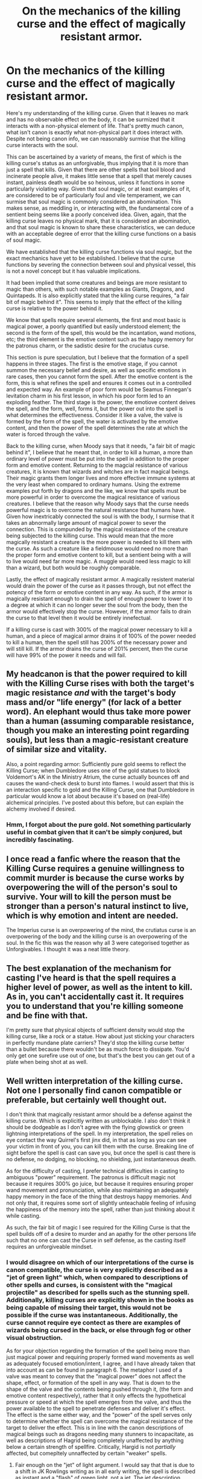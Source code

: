 #+TITLE: On the mechanics of the killing curse and the effect of magically resistant armor.

* On the mechanics of the killing curse and the effect of magically resistant armor.
:PROPERTIES:
:Author: Valirys-Reinhald
:Score: 2
:DateUnix: 1610649334.0
:DateShort: 2021-Jan-14
:FlairText: Discussion
:END:
Here's my understanding of the killing curse. Given that it leaves no mark and has no observable effect on the body, it can be surmized that it interacts with a non-physical element of life. That's pretty much canon, what isn't canon is exactly what non-physical part it does interact with. Despite not being canon info, we can reasonably surmise that the killing curse interacts with the soul.

This can be ascertained by a variety of means, the first of which is the killing curse's status as an unforgivable, thus implying that it is more than just a spell that kills. Given that there are other spells that boil blood and incinerate people alive, it makes little sense that a spell that merely causes instant, painless death would be so heinous, unless it functions in some particularly violating way. Given that soul magic, or at least examples of it, are considered to be of particularly foul and vile temperament, we can surmise that soul magic is commonly considered an abomination. This makes sense, as meddling in, or interacting with, the fundamental core of a sentient being seems like a poorly conceived idea. Given, again, that the killing curse leaves no physical mark, that it is considered an abomination, and that soul magic is known to share these characteristics, we can deduce with an acceptable degree of error that the killing curse functions on a basis of soul magic.

We have established that the killing curse functions via soul magic, but the exact mechanics have yet to be established. I believe that the curse functions by severing the connection between soul and physical vessel, this is not a novel concept but it has valuable implications.

It had been implied that some creatures and beings are more resistant to magic than others, with such notable examples as Giants, Dragons, and Quintapeds. It is also explicitly stated that the kiling curse requires, "a fair bit of magic behind it". This seems to imply that the effect of the killing curse is relative to the power behind it.

We know that spells require several elements, the first and most basic is magical power, a poorly quantified but easily understood element; the second is the form of the spell, this would be the incantation, wand motions, etc; the third element is the emotive content such as the happy memory for the patronus charm, or the sadistic desire for the cruciatus curse.

This section is pure speculation, but I believe that the formation of a spell happens in three stages. The first is the emotive stage, if you cannot summon the necessary belief and desire, as well as specific emotions in rare cases, then you cannot form the spell. After the emotive content is the form, this is what refines the spell and ensures it comes out in a controlled and expected way. An example of poor form would be Seamus Finnegan's levitation charm in his first lesson, in which his poor form led to an exploding feather. The third stage is the power, the emotiove content deives the spell, and the form, well, forms it, but the power out into the spell is what determines the effectiveness. Consider it like a valve, the valve is formed by the form of the spell, the water is activated by the emotive content, and then the power of the spell determines the rate at which the water is forced through the valve.

Back to the killing curse, when Moody says that it needs, "a fair bit of magic behind it", I believe that he meant that, in order to kill a human, a more than ordinary level of power must be put into the spell in addition to the proper form and emotive content. Returning to the magcial resistance of various creatures, it is known that wizards and witches are in fact magical beings. Their magic grants them longer lives and more effective immune systems at the very least when compared to ordinary humans. Using the extreme examples put forth by dragons and the like, we know that spells must be more powerful in order to overcome the magical resistance of various creatures. I believe that the reason why Moody says that the curse needs powerful magic is to overcome the natural resistance that humans have. Given how inextricably connected the soul is with the body, I surmise that it takes an abnormally large amount of magical power to sever the connection. This is compunded by the magical resistance of the creature being subjected to the killing curse. This would mean that the more magically resistant a creature is the more power is needed to kill them with the curse. As such a creature like a fieldmouse would need no more than the proper form and emotive content to kill, but a sentient being with a will to live would need far more magic. A muggle would need less magic to kill than a wizard, but both would be roughly comparable.

Lastly, the effect of magically resistant armor. A magically resistent material would drain the power of the curse as it passes through, but not effect the potency of the form or emotive content in any way. As such, if the armor is magically resistant enough to drain the spell of enough power to lower it to a degree at which it can no longer sever the soul from the body, then the armor would effectively stop the curse. However, if the armor fails to drain the curse to that level then it would be entirely innefectual.

If a killing curse is cast with 300% of the magical power necessary to kill a human, and a piece of magical armor drains it of 100% of the power needed to kill a human, then the spell still has 200% of the necessary power and will still kill. If the armor drains the curse of 201% percent, then the curse will have 99% of the power it needs and will fail.


** My headcanon is that the power required to kill with the Killing Curse rises with both the target's magic resistance /and/ with the target's body mass and/or "life energy" (for lack of a better word). An elephant would thus take more power than a human (assuming comparable resistance, though you make an interesting point regarding souls), but less than a magic-resistant creature of similar size and vitality.

Also, a point regarding armor: Sufficiently pure gold seems to reflect the Killing Curse; when Dumbledore uses one of the gold statues to block Voldemort's AK in the Ministry Atrium, the curse actually bounces off and causes the wand-check desk to burst into flames. I would assert that this is an interaction specific to gold and the Killing Curse, one that Dumbledore in particular would know a lot about because it's based on (real-life) alchemical principles. I've posted about this before, but can explain the alchemy involved if desired.
:PROPERTIES:
:Author: WhosThisGeek
:Score: 8
:DateUnix: 1610653091.0
:DateShort: 2021-Jan-14
:END:

*** Hmm, I forgot about the pure gold. Not something particularly useful in combat given that it can't be simply conjured, but incredibly fascinating.
:PROPERTIES:
:Author: Valirys-Reinhald
:Score: 2
:DateUnix: 1610653186.0
:DateShort: 2021-Jan-14
:END:


** I once read a fanfic where the reason that the Killing Curse requires a genuine willingness to commit murder is because the curse works by overpowering the will of the person's soul to survive. Your will to kill the person must be stronger than a person's natural instinct to live, which is why emotion and intent are needed.

The Imperius curse is an overpowering of the mind, the crutiatus curse is an overpowering of the body and the killing curse is an overpowering of the soul. In the fic this was the reason why all 3 were categorised together as Unforgivables. I thought it was a neat little theory.
:PROPERTIES:
:Author: lilaccomma
:Score: 7
:DateUnix: 1610658682.0
:DateShort: 2021-Jan-15
:END:


** The best explanation of the mechanism for casting I've heard is that the spell requires a higher level of power, as well as the intent to kill. As in, you can't accidentally cast it. It requires you to understand that you're killing someone and be fine with that.

I'm pretty sure that physical objects of sufficient density would stop the killing curse, like a rock or a statue. How about just sticking your characters in perfectly mundane plate carriers? They'd stop the killing curse better than a bullet because there wouldn't be as much force to dissipate. You'd only get one surefire use out of one, but that's the best you can get out of a plate when being shot at as well.
:PROPERTIES:
:Author: Ok_Equivalent1337
:Score: 2
:DateUnix: 1610663488.0
:DateShort: 2021-Jan-15
:END:


** Well written interpretation of the killing curse. Not one I personally find canon compatible or preferable, but certainly well thought out.

I don't think that magically resistant armor should be a defense against the killing curse. Which is explicitly written as unblockable. I also don't think it should be dodgeable as I don't agree with the flying glowstick or green lightning interpretations of the spell. In my interpretation, the spell relies on eye contact the way Quirrel's first jinx did, in that as long as you can see your victim in front of you, you can kill them with the curse. Breaking line of sight before the spell is cast can save you, but once the spell is cast there is no defense, no dodging, no blocking, no shielding, just instantaneous death.

As for the difficulty of casting, I prefer technical difficulties in casting to ambiguous "power" requirement. The patronus is difficult magic not because it requires 300% go juice, but because it requires ensuring proper wand movement and pronunciation, while also maintaining an adequately happy memory in the face of the thing that destroys happy memories. And not only that, it requires some sort of slightly unteachable feeling of infusing the happiness of the memory into the spell, rather than just thinking about it while casting.

As such, the fair bit of magic I see required for the Killing Curse is that the spell builds off of a desire to murder and an apathy for the other persons life such that no one can cast the Curse in self defense, as the casting itself requires an unforgiveable mindset.
:PROPERTIES:
:Author: Kingsonne
:Score: 1
:DateUnix: 1610651484.0
:DateShort: 2021-Jan-14
:END:

*** I would disagree on which of our interpretations of the curse is canon compatible, the curse is very explicitly described as a "jet of green light" which, when compared to descriptions of other spells and curses, is consistent with the "magical projectile" as described for spells such as the stunning spell. Additionally, killing curses are explicitly shown in the books as being capable of missing their target, this would not be possible if the curse was instantaneous. Additionally, the curse cannot require eye contect as there are examples of wizards being cursed in the back, or else through fog or other visual obstruction.

As for your objection regarding the formation of the spell being more than just magical power and requiring properly formed wand movements as well as adequately focused emotion/intent, I agree, and I have already taken that into account as can be found in paragraph 6. The metaphor I used of a valve was meant to convey that the "magical power" does not affect the shape, effect, or formation of the spell in any way. That is down to the shape of the valve and the contents being pushed through it, (the form and emotive content respectively), rather that it only effects the hypothetical pressure or speed at which the spell emerges from the valve, and thus the power available to the spell to penetrate defenses and deliver it's effect. The effect is the same either way, and the "power" of the spell serves only to determine whether the spell can overcome the magical resistance of the target to deliver the effect. This is in line with the canon descriptions of magical beings such as dragons needing many stunners to incapacitate, as well as descriptions of Hagrid being completely unaffected by anything below a certain strength of spellfire. Critically, Hargid is not /partially/ affected, but comepltely unnaffected by certain "weaker" spells.
:PROPERTIES:
:Author: Valirys-Reinhald
:Score: 1
:DateUnix: 1610652678.0
:DateShort: 2021-Jan-14
:END:

**** Fair enough on the "jet" of light argument. I would say that that is due to a shift in JK Rowlings writing as in all early writing, the spell is described as instant and a "flash" of green light, not a jet. The jet description began being used in the books sporadically (flash was still used regularly) only after production began on the first film and likely coincided with Rowling beginning to think ahead regarding the visuals of the more intense battles of later books. It can be hard to agree on a set canon when canon itself shifts over the course of years. Even when dodging the curse became a thing its often described as in the Deathly Hallows, where "Ron leapt out of sight to avoid the jet of green light."

Almost all successful castings of the killing curse we see described are shown as the instant kill, flash of green light. Its only when Rowling wants to keep stakes high while protecting characters with plot armor that the spell is described as a dodgeable jet.

As such I choose to believe that the flash is the Watsonian canon, the one that makes sense and is magically consistent with how afraid people are of it. While the jet is Doylist canon, which let Rowling write more visually appealing and high stakes fights that her characters could survive.

When it comes to writing up magical theory I prefer to use in universe watsonian explanations as my basis. That doesn't mean you aren't supported by canon too.

Also, as per my second objection, you misunderstand me. Eye contact like Quirrel on Harry's broom, not eye on eye contact. If you can see the victim you can kill them.

And for the last you misunderstand me again. I'm not saying the spell is formed from "more than magical power" I'm saying magical power isn't a thing. There is no dial that can be cranked or magical core that can be tested. No numerical assignation of magical strength. A powerful spell is one cast perfectly and with strong levels of visualization, willpower, and any other requirement of the spell (like memory for a patronus), not one where the wizard forces more magical go-juice through the valves.

Once again, I don't think there is anything wrong with your interpretation. This is fanfiction and part of the whole purpose is playing with the world to make it fit our preferences better. Your interpretation doesn't fit my preferences the same way mine might not fit yours or anyone elses. Neither is correct outright because they were written by us and not Rowling.
:PROPERTIES:
:Author: Kingsonne
:Score: 3
:DateUnix: 1610654565.0
:DateShort: 2021-Jan-14
:END:

***** Hmm, that's fair. Agree to amicably disagree then?
:PROPERTIES:
:Author: Valirys-Reinhald
:Score: 1
:DateUnix: 1610655610.0
:DateShort: 2021-Jan-14
:END:

****** Yep and to hopefully hear other people's interpretations too
:PROPERTIES:
:Author: Kingsonne
:Score: 2
:DateUnix: 1610655705.0
:DateShort: 2021-Jan-14
:END:
